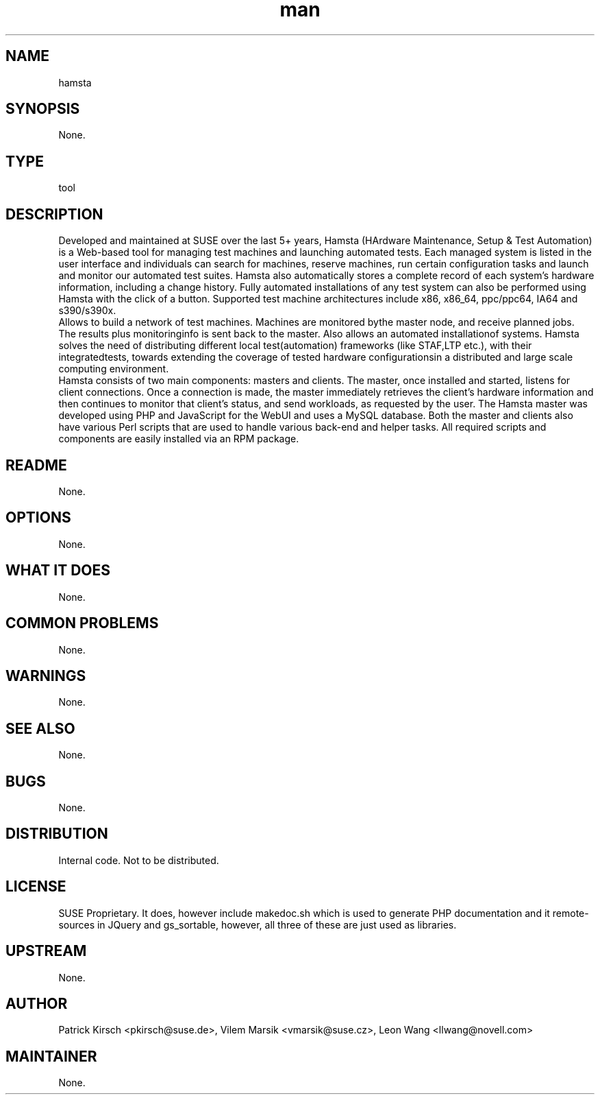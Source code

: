 ." Manpage for hamsta.
." Contact David Mulder <dmulder@novell.com> to correct errors or typos.
.TH man 8 "21 Oct 2011" "1.0" "hamsta man page"
.SH NAME
hamsta
.SH SYNOPSIS
None.
.SH TYPE
tool
.SH DESCRIPTION
Developed and maintained at SUSE over the last 5+ years, Hamsta (HArdware Maintenance, Setup & Test Automation) is a Web-based tool for managing test machines and launching automated tests. Each managed system is listed in the user interface and individuals can search for machines, reserve machines, run certain configuration tasks and launch and monitor our automated test suites. Hamsta also automatically stores a complete record of each system's hardware information, including a change history. Fully automated installations of any test system can also be performed using Hamsta with the click of a button. Supported test machine architectures include x86, x86_64, ppc/ppc64, IA64 and s390/s390x.
.br
Allows to build a network of test machines. Machines are monitored bythe master node, and receive planned jobs. The results plus monitoringinfo is sent back to the master. Also allows an automated installationof systems. Hamsta solves the need of distributing different local test(automation) frameworks (like STAF,LTP etc.), with their integratedtests, towards extending the coverage of tested hardware configurationsin a distributed and large scale computing environment.
.br
Hamsta consists of two main components: masters and clients. The master, once installed and started, listens for client connections. Once a connection is made, the master immediately retrieves the client's hardware information and then continues to monitor that client's status, and send workloads, as requested by the user. The Hamsta master was developed using PHP and JavaScript for the WebUI and uses a MySQL database. Both the master and clients also have various Perl scripts that are used to handle various back-end and helper tasks. All required scripts and components are easily installed via an RPM package.
.SH README
None.
.SH OPTIONS
None.
.SH WHAT IT DOES
None.
.SH COMMON PROBLEMS
None.
.SH WARNINGS
None.
.SH SEE ALSO
None.
.SH BUGS
None.
.SH DISTRIBUTION
Internal code. Not to be distributed.
.SH LICENSE
SUSE Proprietary. It does, however include makedoc.sh which is used to generate PHP documentation and it remote-sources in JQuery and gs_sortable, however, all three of these are just used as libraries.
.SH UPSTREAM
None.
.SH AUTHOR
Patrick Kirsch <pkirsch@suse.de>, Vilem Marsik <vmarsik@suse.cz>, Leon Wang <llwang@novell.com>
.SH MAINTAINER
None.
